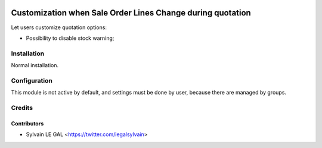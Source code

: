 .. image:: https://img.shields.io/badge/licence-AGPL--3-blue.svg
   :target: http://www.gnu.org/licenses/agpl-3.0-standalone.html
   :alt: License: AGPL-3


===========================================================
Customization when Sale Order Lines Change during quotation
===========================================================

Let users customize quotation options:

* Possibility to disable stock warning;

.. image:: /sale_line_change_custom/static/description/sale_stock_warning.png

Installation
============

Normal installation.

Configuration
=============

This module is not active by default, and settings must be done by user,
because there are managed by groups.

.. image:: /sale_line_change_custom/static/description/user_setting.png


Credits
=======

Contributors
------------

* Sylvain LE GAL <https://twitter.com/legalsylvain>

